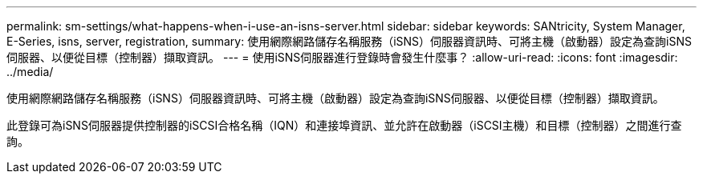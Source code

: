 ---
permalink: sm-settings/what-happens-when-i-use-an-isns-server.html 
sidebar: sidebar 
keywords: SANtricity, System Manager, E-Series, isns, server, registration, 
summary: 使用網際網路儲存名稱服務（iSNS）伺服器資訊時、可將主機（啟動器）設定為查詢iSNS伺服器、以便從目標（控制器）擷取資訊。 
---
= 使用iSNS伺服器進行登錄時會發生什麼事？
:allow-uri-read: 
:icons: font
:imagesdir: ../media/


[role="lead"]
使用網際網路儲存名稱服務（iSNS）伺服器資訊時、可將主機（啟動器）設定為查詢iSNS伺服器、以便從目標（控制器）擷取資訊。

此登錄可為iSNS伺服器提供控制器的iSCSI合格名稱（IQN）和連接埠資訊、並允許在啟動器（iSCSI主機）和目標（控制器）之間進行查詢。
